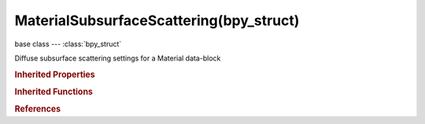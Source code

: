 MaterialSubsurfaceScattering(bpy_struct)
========================================

.. module:: bpy.types

base class --- :class:`bpy_struct`

.. class:: MaterialSubsurfaceScattering(bpy_struct)

   Diffuse subsurface scattering settings for a Material data-block

   .. attribute:: back

      Back scattering weight

      :type: float in [0, 10], default 0.0

   .. attribute:: color

      Scattering color

      :type: float array of 3 items in [0, inf], default (0.0, 0.0, 0.0)

   .. attribute:: color_factor

      Blend factor for SSS colors

      :type: float in [0, 1], default 0.0

   .. attribute:: error_threshold

      Error tolerance (low values are slower and higher quality)

      :type: float in [-inf, inf], default 0.0

   .. attribute:: front

      Front scattering weight

      :type: float in [0, 2], default 0.0

   .. attribute:: ior

      Index of refraction (higher values are denser)

      :type: float in [-inf, inf], default 0.0

   .. attribute:: radius

      Mean red/green/blue scattering path length

      :type: float array of 3 items in [0.001, inf], default (0.0, 0.0, 0.0)

   .. attribute:: scale

      Object scale factor

      :type: float in [-inf, inf], default 0.0

   .. attribute:: texture_factor

      Texture scattering blend factor

      :type: float in [0, 1], default 0.0

   .. attribute:: use

      Enable diffuse subsurface scattering effects in a material

      :type: boolean, default False

   .. classmethod:: bl_rna_get_subclass(id, default=None)
   
      :arg id: The RNA type identifier.
      :type id: string
      :return: The RNA type or default when not found.
      :rtype: :class:`bpy.types.Struct` subclass


   .. classmethod:: bl_rna_get_subclass_py(id, default=None)
   
      :arg id: The RNA type identifier.
      :type id: string
      :return: The class or default when not found.
      :rtype: type


.. rubric:: Inherited Properties

.. hlist::
   :columns: 2

   * :class:`bpy_struct.id_data`

.. rubric:: Inherited Functions

.. hlist::
   :columns: 2

   * :class:`bpy_struct.as_pointer`
   * :class:`bpy_struct.driver_add`
   * :class:`bpy_struct.driver_remove`
   * :class:`bpy_struct.get`
   * :class:`bpy_struct.is_property_hidden`
   * :class:`bpy_struct.is_property_readonly`
   * :class:`bpy_struct.is_property_set`
   * :class:`bpy_struct.items`
   * :class:`bpy_struct.keyframe_delete`
   * :class:`bpy_struct.keyframe_insert`
   * :class:`bpy_struct.keys`
   * :class:`bpy_struct.path_from_id`
   * :class:`bpy_struct.path_resolve`
   * :class:`bpy_struct.property_unset`
   * :class:`bpy_struct.type_recast`
   * :class:`bpy_struct.values`

.. rubric:: References

.. hlist::
   :columns: 2

   * :class:`Material.subsurface_scattering`

